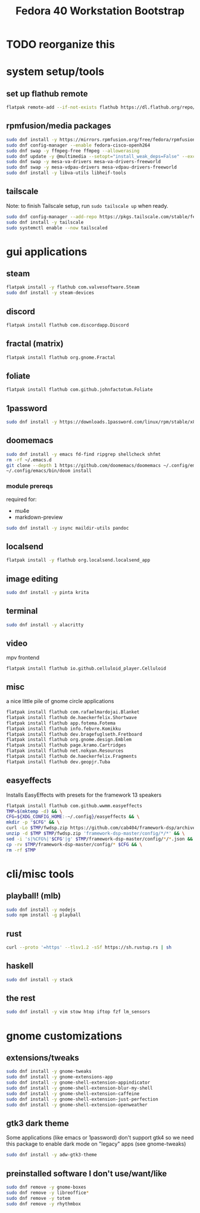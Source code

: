 #+title: Fedora 40 Workstation Bootstrap
#+PROPERTY: header-args:bash :tangle scripts/fedora-40-workstation.sh :comments org :mkdirp yes :shebang "#!/bin/bash" :eval no

* TODO reorganize this

* system setup/tools
** set up flathub remote
#+BEGIN_SRC bash
flatpak remote-add --if-not-exists flathub https://dl.flathub.org/repo/flathub.flatpakrepo
#+END_SRC
** rpmfusion/media packages
#+BEGIN_SRC bash
sudo dnf install -y https://mirrors.rpmfusion.org/free/fedora/rpmfusion-free-release-$(rpm -E %fedora).noarch.rpm https://mirrors.rpmfusion.org/nonfree/fedora/rpmfusion-nonfree-release-$(rpm -E %fedora).noarch.rpm
sudo dnf config-manager --enable fedora-cisco-openh264
sudo dnf swap -y ffmpeg-free ffmpeg --allowerasing
sudo dnf update -y @multimedia --setopt="install_weak_deps=False" --exclude=PackageKit-gstreamer-plugin
sudo dnf swap -y mesa-va-drivers mesa-va-drivers-freeworld
sudo dnf swap -y mesa-vdpau-drivers mesa-vdpau-drivers-freeworld
sudo dnf install -y libva-utils libheif-tools
#+END_SRC
** tailscale
Note: to finish Tailscale setup, run ~sudo tailscale up~ when ready.
#+BEGIN_SRC bash
sudo dnf config-manager --add-repo https://pkgs.tailscale.com/stable/fedora/tailscale.repo
sudo dnf install -y tailscale
sudo systemctl enable --now tailscaled
#+END_SRC
* gui applications
** steam
#+BEGIN_SRC bash
flatpak install -y flathub com.valvesoftware.Steam
sudo dnf install -y steam-devices
#+END_SRC
** discord
#+BEGIN_SRC bash
flatpak install flathub com.discordapp.Discord
#+END_SRC
** fractal (matrix)
#+BEGIN_SRC bash
flatpak install flathub org.gnome.Fractal
#+END_SRC
** foliate
#+BEGIN_SRC bash
flatpak install flathub com.github.johnfactotum.Foliate
#+END_SRC
** 1password
#+BEGIN_SRC bash
sudo dnf install -y https://downloads.1password.com/linux/rpm/stable/x86_64/1password-latest.rpm
#+END_SRC
** doomemacs
#+BEGIN_SRC bash
sudo dnf install -y emacs fd-find ripgrep shellcheck shfmt
rm -rf ~/.emacs.d
git clone --depth 1 https://github.com/doomemacs/doomemacs ~/.config/emacs
~/.config/emacs/bin/doom install
#+END_SRC
*** module prereqs
required for:
- mu4e
- markdown-preview
#+BEGIN_SRC bash
sudo dnf install -y isync maildir-utils pandoc
#+END_SRC
** localsend
#+BEGIN_SRC bash
flatpak install -y flathub org.localsend.localsend_app
#+END_SRC
** image editing
#+BEGIN_SRC bash
sudo dnf install -y pinta krita
#+END_SRC
** terminal
#+BEGIN_SRC bash
sudo dnf install -y alacritty
#+END_SRC
** video
mpv frontend
#+BEGIN_SRC
flatpak install flathub io.github.celluloid_player.Celluloid
#+END_SRC
** misc
a nice little pile of gnome circle applications
#+BEGIN_SRC bash
flatpak install flathub com.rafaelmardojai.Blanket
flatpak install flathub de.haeckerfelix.Shortwave
flatpak install flathub app.fotema.Fotema
flatpak install flathub info.febvre.Komikku
flatpak install flathub dev.bragefuglseth.Fretboard
flatpak install flathub org.gnome.design.Emblem
flatpak install flathub page.kramo.Cartridges
flatpak install flathub net.nokyan.Resources
flatpak install flathub de.haeckerfelix.Fragments
flatpak install flathub dev.geopjr.Tuba
#+END_SRC
** easyeffects
Installs EasyEffects with presets for the framework 13 speakers
#+BEGIN_SRC bash
flatpak install flathub com.github.wwmm.easyeffects
TMP=$(mktemp -d) && \
CFG=${XDG_CONFIG_HOME:-~/.config}/easyeffects && \
mkdir -p "$CFG" && \
curl -Lo $TMP/fwdsp.zip https://github.com/cab404/framework-dsp/archive/refs/heads/master.zip && \
unzip -d $TMP $TMP/fwdsp.zip 'framework-dsp-master/config/*/*' && \
sed -i 's|%CFG%|'$CFG'|g' $TMP/framework-dsp-master/config/*/*.json && \
cp -rv $TMP/framework-dsp-master/config/* $CFG && \
rm -rf $TMP
#+END_SRC
* cli/misc tools
** playball! (mlb)
#+BEGIN_SRC bash
sudo dnf install -y nodejs
sudo npm install -g playball
#+END_SRC
** rust
#+BEGIN_SRC bash
curl --proto '=https' --tlsv1.2 -sSf https://sh.rustup.rs | sh
#+END_SRC
** haskell
#+BEGIN_SRC bash
sudo dnf install -y stack
#+END_SRC
** the rest
#+BEGIN_SRC bash
sudo dnf install -y vim stow htop iftop fzf lm_sensors
#+END_SRC
* gnome customizations
** extensions/tweaks
#+BEGIN_SRC bash
sudo dnf install -y gnome-tweaks
sudo dnf install -y gnome-extensions-app
sudo dnf install -y gnome-shell-extension-appindicator
sudo dnf install -y gnome-shell-extension-blur-my-shell
sudo dnf install -y gnome-shell-extension-caffeine
sudo dnf install -y gnome-shell-extension-just-perfection
sudo dnf install -y gnome-shell-extension-openweather
#+END_SRC
** gtk3 dark theme
Some applications (like emacs or 1password) don't support gtk4 so we need this package to enable dark mode on "legacy" apps (see gnome-tweaks)
#+BEGIN_SRC bash
sudo dnf install -y adw-gtk3-theme
#+END_SRC
** preinstalled software I don't use/want/like
#+BEGIN_SRC bash
sudo dnf remove -y gnome-boxes
sudo dnf remove -y libreoffice*
sudo dnf remove -y totem
sudo dnf remove -y rhythmbox
#+END_SRC
